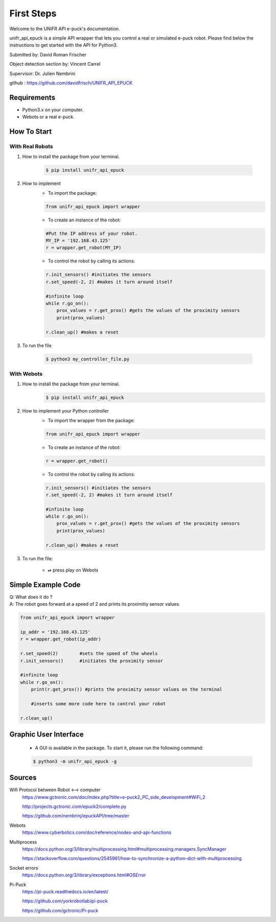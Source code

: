 =============
First Steps
=============

Welcome to the UNIFR API e-puck's documentation. 

unifr_api_epuck is a simple API wrapper that lets you control a real or simulated e-puck robot. 
Please find below the instructions to get started with the API for Python3.

Submitted by: David Roman Frischer

Object detection section by: Vincent Carrel

Supervisor: Dr. Julien Nembrini

github : https://github.com/davidfrisch/UNIFR_API_EPUCK

Requirements
--------------

*  Python3.x on your computer.
*  Webots or a real e-puck.


How To Start
---------------

With Real Robots
====================

1. How to install the package from your terminal.

    .. code-block:: shell

        $ pip install unifr_api_epuck


2. How to implement
    * To import the package:
    
    .. code-block:: python

        from unifr_api_epuck import wrapper
    
    * To create an instance of the robot:

    .. code-block:: python
    
        #Put the IP address of your robot.
        MY_IP = '192.168.43.125' 
        r = wrapper.get_robot(MY_IP)

    * To control the robot by calling its actions:

    .. code-block:: python

        r.init_sensors() #initiates the sensors
        r.set_speed(-2, 2) #makes it turn around itself

        #infinite loop
        while r.go_on():
            prox_values = r.get_prox() #gets the values of the proximity sensors
            print(prox_values)

        r.clean_up() #makes a reset

3. To run the file
        
        .. code-block:: shell

            $ python3 my_controller_file.py 


With Webots
==============

1. How to install the package from your terminal.
    .. code-block:: shell

        $ pip install unifr_api_epuck


2. How to implement your Python controller
    * To import the wrapper from the package:
    
    .. code-block:: python

        from unifr_api_epuck import wrapper
    
    * To create an instance of the robot:

    .. code-block:: python
    
        r = wrapper.get_robot()

    * To control the robot by calling its actions:

    .. code-block:: python

        r.init_sensors() #initiates the sensors
        r.set_speed(-2, 2) #makes it turn around itself

        #infinite loop
        while r.go_on():
            prox_values = r.get_prox() #gets the values of the proximity sensors
            print(prox_values)

        r.clean_up() #makes a reset


3. To run the file:
    
    * ⏯  press play on Webots


Simple Example Code
--------------------

| Q: What does it do ?
| A: The robot goes forward at a speed of 2 and prints its proximitiy sensor values.

.. code-block:: python

    from unifr_api_epuck import wrapper
    
    ip_addr = '192.168.43.125'
    r = wrapper.get_robot(ip_addr)
    
    r.set_speed(2)        #sets the speed of the wheels
    r.init_sensors()      #initiates the proximity sensor

    #infinite loop
    while r.go_on():
        print(r.get_prox()) #prints the proximity sensor values on the terminal

        #inserts some more code here to control your robot

    r.clean_up()



Graphic User Interface 
--------------------------
    * A GUI is available in the package. To start it, please run the following command:
        
    .. code-block:: shell

        $ python3 -m unifr_api_epuck -g



Sources
---------

Wifi Protocol between Robot <--> computer
    https://www.gctronic.com/doc/index.php?title=e-puck2_PC_side_development#WiFi_2

    http://projects.gctronic.com/epuck2/complete.py
    
    https://github.com/nembrinj/epuckAPI/tree/master

Webots 
    https://www.cyberbotics.com/doc/reference/nodes-and-api-functions

Multiprocess
    https://docs.python.org/3/library/multiprocessing.html#multiprocessing.managers.SyncManager  

    https://stackoverflow.com/questions/2545961/how-to-synchronize-a-python-dict-with-multiprocessing

Socket errors
    https://docs.python.org/3/library/exceptions.html#OSError

Pi-Puck
    https://pi-puck.readthedocs.io/en/latest/
    
    https://github.com/yorkrobotlab/pi-puck
    
    https://github.com/gctronic/Pi-puck
        

.. image:: res/unifr_logo.png
    :width: 100
    :alt: UNIFR logo



.. image:: res/humanist_logo.jpg
    :width: 100
    :alt: Human-IST logo

